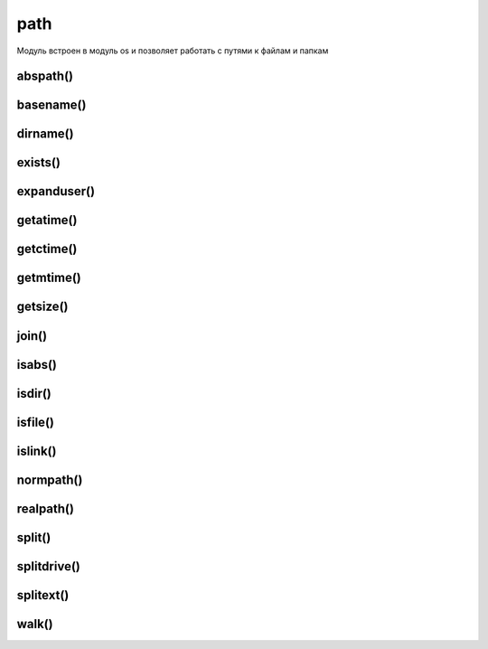 .. title:: python os.path

.. meta::
    :description: 
        Справочная информация по python модулю os.path.
    :keywords: 
        python os.path

.. py:module:: os.path

path
====

Модуль встроен в модуль os и позволяет работать с путями к файлам и папкам 


abspath()
---------

.. py:method:: abspath(path)

    возвращает полный путь до папки/файла

    .. code-block:: py

        os.path.abspath("1.txt")
        '/home/ilnurgi/1.txt'


basename()
----------

.. py:method:: basename(path) 

    Возвращает строку, имя файла или папки.

    .. code-block:: py

        os.path.basename('c:\\system\\apps\\Python\\Python.app')
        'Python.app'


dirname()
---------

.. py:method:: dirname(path) 
    
    Возвращает строку, путь к родительской папки файла

    .. code-block:: py

        os.path.dirname ('c:\\system\\apps\\Python\\Python.app')
        'c:\\system\\apps\\Python'


exists()
--------

.. py:method:: exists(path) 

    Возвращает булево, True|False, существует ли указанный путь в системе

    .. code-block:: py

        os.path.exists(u'/home/ilnurgi/')
        True


expanduser()
------------

.. py:method:: expanduser(username) 
    
    * username - :py:class:`str`, имя пользователя
    
    Возвращает путь к пользовательской папке

    .. code-block:: py

        expanduser('~')
        'c:\\users\\ilnurgi\\'


getatime()
----------

.. py:method:: getatime(path) 
    
    Возвращает время последнего доступа к файлу или папке, в виде количесвта секунд, прошедших с начала эпохи.


getctime()
----------

.. py:method:: getctime(path)

    Возвращает дату создания файла или папки, в виде количества секунд, прошедших с начала эпохи


getmtime()
----------

.. py:method:: getmtime(path) 
    
    Возвращает время последнего внесения изменения в файл или папку, в виде количесвта секунд, прошедших с начала эпохи 


getsize()
---------

.. py:method:: getsize(path) 
    
    Возвращает размер файла или папки


join()
------

.. py:method:: join(path1, path3,...) 
    
    Объединяет пути.
    
    .. code-block:: py

        os.path.join('c:\\', 'system\\apps\\Python\\', 'Python.app')
        'c:\\system\\apps\\Python\\Python.app'


isabs()
-------

.. py:method:: isabs(path)

    проверяет путь на абсолютность


isdir()
-------

.. py:method:: isdir(path) 
    
    Возвращает булево, True|False, является ли указанный путь катологом

    .. code-block:: py

        os.path.isdir(u'/home/ilnurgi/')
        True


isfile()
--------

.. py:method:: isfile(path) 
    
    проверяет, указывает ли путь к файлу


islink()
--------

.. py:method:: islink(path)

    проверяет, указывает ли путь к символической ссылке

    .. code-block:: py

        os.path.islink("path1/1.txt")
        True


normpath()
----------

.. py:method:: normpath(path)

    возвращает строку, нормальизованный путь согласно операционной системы

    .. code-block:: py

        р = os.path.join(r"C:\\", "book/folder/", "file.txt")
        os.path.normpath(p)
        'C:\\book\\folder\\file.txt'
    

realpath()
----------

.. py:method:: realpath(path)

    Возвращает путь к файлу символьной ссылки

    .. note:: linux

    .. code-block:: py

        os.path.realpath("symlink_path")
        "real_path"


split()
----------

.. py:method:: split(path)

    Возвращает кортеж из пары строк - (путь к родителской папке, название файла).
    
    .. code-block:: py

        os.path.split('c:\\system\\apps\\Python\\Python.app')
        ('c:\\system\\apps\\Python\\', 'Python.app')


splitdrive()
----------

.. py:method:: splitdrive(path) 
    
    Возвращает кортеж из пары строк - (имя диска, остальная часть пути).
    
    .. code-block:: py

        os.path.splitdrive ('c:\\system\\apps\\Python\\Python.app')
        ('c:\\', 'system\\apps\\Python\\Python.app')


splitext()
----------

.. py:method:: splitext(path) 
    
    Возвращает кортеж из пары строк - (путь к файлу без расширения, расширение файла)

    .. code-block:: py

        os.path.splitext ('c:\\system\\apps\\Python\\Python.app')
        ('c:\\system\\apps\\Python\\Python', '.app')


walk()
------

.. py:method:: walk(path, visit, arg) 
    
    Вызывает функцию 'visit' передавая ей параметры
    
    .. code-block:: py

        def listfiles(arg ,dirname , fnames):
            print dirname
        os.path.walk('e:\\python\\, listfiles, None)
